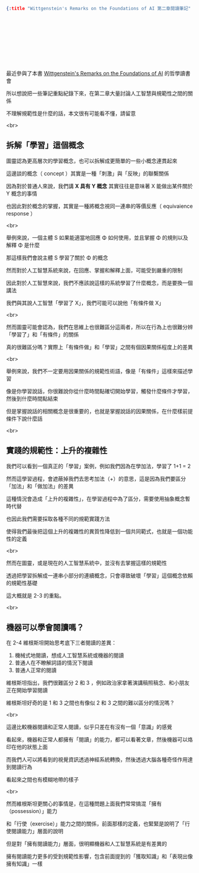 #+OPTIONS: toc:nil
#+BEGIN_SRC json :noexport:
{:title "Wittgenstein's Remarks on the Foundations of AI 第二章閱讀筆記" :layout :post :tags ["reading" "philosophy"] :toc false}
#+END_SRC
* 　


** 　

最近參與了本書 [[https://www.amazon.com/Wittgensteins-Remarks-Foundations-Stuart-Shanker/dp/0415408571][Wittgenstein's Remarks on the Foundations of AI]] 的哲學讀書會

所以想說把一些筆記重點紀錄下來，在第二章大量討論人工智慧與規範性之間的關係

不理解規範性是什麼的話，本文很有可能看不懂，請留意

<br>

** 拆解「學習」這個概念

圖靈認為更高層次的學習概念，也可以拆解成更簡單的一些小概念連貫起來

這邊談的概念（ concept ）其實是一種「刺激」與「反映」的聯繫關係

因為對於普通人來說，我們講 *X 具有 Y 概念* 其實往往是意味著 X 能做出某件關於 Y 概念的事情

也因此對於概念的掌握，其實是一種將概念視同一連串的等價反應（ equivaience response ）

<br>

舉例來說，一個主體 S 如果能適當地回應 Φ 如何使用，並且掌握 Φ 的規則以及解釋 Φ 是什麼

那這樣我們會說主體 S 學習了關於 Φ 的概念

然而對於人工智慧系統來說，在回應、掌握和解釋上面，可能受到嚴重的限制

因此對於人工智慧來說，我們不應該說這樣的系統學習了什麼概念，而是要換一個講法

我們與其說人工智慧「學習了 X」，我們可能可以說他「有條件做 X」

<br>

然而圖靈可能會認為，我們在思維上也很難區分這兩者，所以在行為上也很難分辨「學習了」和「有條件」的關係

真的很難區分嗎？實際上「有條件做」和「學習」之間有個因果關係程度上的差異

<br>

舉例來說，我們不一定要用因果關係的規範性術語，像是「有條件」這樣來描述學習

像是你學習說話，你很難說你從什麼時間點確切開始學習，觸發什麼條件才學習，然後到什麼時間點結束

但是掌握說話的相關概念是很重要的，也就是掌握說話的因果關係，在什麼樣前提條件下說什麼話

<br>

** 實踐的規範性：上升的複雜性

我們可以看到一個真正的「學習」案例，例如我們因為在學加法，學習了 1+1 = 2

然而這學習過程，會遮蔽掉我們去思考加法（+）的意思，這是因為我們要區分「加法」和「做加法」的差異

這種情況會造成「上升的複雜性」，在學習過程中為了區分，需要使用抽象概念暫時代替

也因此我們需要採取各種不同的規範實踐方法

使得我們最後把這個上升的複雜性的異質性降低到一個共同範式，也就是一個功能性的定義

<br>

然而在圖靈，或是現在的人工智慧系統中，並沒有去掌握這樣的規範性

透過把學習拆解成一連串小部分的連續概念，只會導致破壞「學習」這個概念依賴的規範性基礎

這大概就是 2-3 的重點。


<br>

** 機器可以學會閱讀嗎？

在 2-4 維根斯坦開始思考底下三者閱讀的差異：

1. 機械式地閱讀，想成人工智慧系統或機器的閱讀
2. 普通人在不瞭解詞語的情況下閱讀
3. 普通人正常的閱讀

維根斯坦指出，我們很難區分 2 和 3 ，例如政治家拿著演講稿照稿念、和小朋友正在開始學習閱讀

維根斯坦好奇的是 1 和 3 之間也有像似 2 和 3 之間的難以區分的情況嗎？

<br>

這邊比較機器閱讀和正常人閱讀，似乎只差在有沒有一個「意識」的感覺

看起來，機器和正常人都擁有「閱讀」的能力，都可以看著文章，然後機器可以烙印在他的狀態上面

而我們人可以將看到的視覺資訊透過神經系統轉換，然後透過大腦各種奇怪作用達到閱讀行為

看起來之間也有模糊地帶的樣子

<br>

然而維根斯坦更關心的事情是，在這種問題上面我們常常搞混「擁有（possession）」能力

和「行使（exercise）」能力之間的關係，前面那樣的定義，也緊緊是說明了「行使閱讀能力」層面的說明

但是對「擁有閱讀能力」層面，很明顯機器和人工智慧系統是有差異的

擁有閱讀能力更多的受到規範性影響，包含前面提到的「獲取知識」和「表現出像擁有知識」一樣
